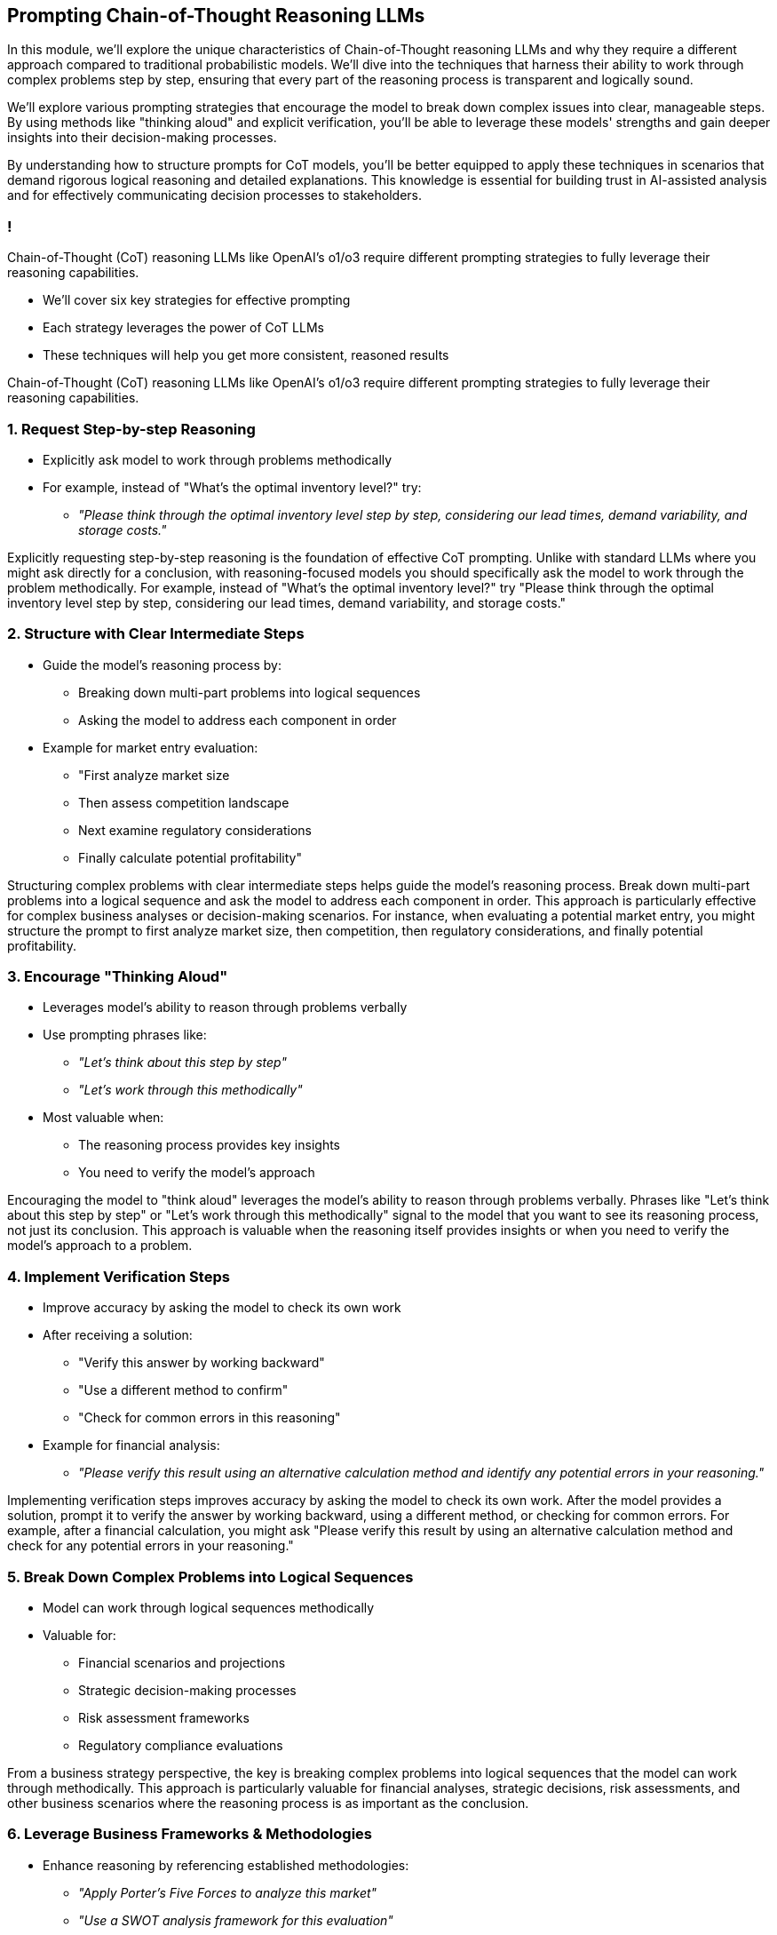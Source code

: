 == Prompting Chain-of-Thought Reasoning LLMs

[.notes]
--
In this module, we'll explore the unique characteristics of Chain-of-Thought reasoning LLMs and why they require a different approach compared to traditional probabilistic models. We'll dive into the techniques that harness their ability to work through complex problems step by step, ensuring that every part of the reasoning process is transparent and logically sound.

We'll explore various prompting strategies that encourage the model to break down complex issues into clear, manageable steps. By using methods like "thinking aloud" and explicit verification, you'll be able to leverage these models' strengths and gain deeper insights into their decision-making processes.

By understanding how to structure prompts for CoT models, you'll be better equipped to apply these techniques in scenarios that demand rigorous logical reasoning and detailed explanations. This knowledge is essential for building trust in AI-assisted analysis and for effectively communicating decision processes to stakeholders.
--

=== !

[.text-left]
Chain-of-Thought (CoT) reasoning LLMs like OpenAI's o1/o3 require different prompting strategies to fully leverage their reasoning capabilities.

* We'll cover six key strategies for effective prompting
* Each strategy leverages the power of CoT LLMs
* These techniques will help you get more consistent, reasoned results

[.notes]
--
Chain-of-Thought (CoT) reasoning LLMs like OpenAI's o1/o3 require different prompting strategies to fully leverage their reasoning capabilities.
--

=== 1. Request Step-by-step Reasoning

* Explicitly ask model to work through problems methodically
* For example, instead of "What's the optimal inventory level?" try:
  ** _"Please think through the optimal inventory level step by step, considering our lead times, demand variability, and storage costs."_

[.notes]
--
Explicitly requesting step-by-step reasoning is the foundation of effective CoT prompting. Unlike with standard LLMs where you might ask directly for a conclusion, with reasoning-focused models you should specifically ask the model to work through the problem methodically. For example, instead of "What's the optimal inventory level?" try "Please think through the optimal inventory level step by step, considering our lead times, demand variability, and storage costs."
--

=== 2. Structure with Clear Intermediate Steps

* Guide the model's reasoning process by:
  ** Breaking down multi-part problems into logical sequences
  ** Asking the model to address each component in order
* Example for market entry evaluation:
  ** "First analyze market size
  ** Then assess competition landscape
  ** Next examine regulatory considerations
  ** Finally calculate potential profitability"

[.notes]
--
Structuring complex problems with clear intermediate steps helps guide the model's reasoning process. Break down multi-part problems into a logical sequence and ask the model to address each component in order. This approach is particularly effective for complex business analyses or decision-making scenarios. For instance, when evaluating a potential market entry, you might structure the prompt to first analyze market size, then competition, then regulatory considerations, and finally potential profitability.
--

=== 3. Encourage "Thinking Aloud"

* Leverages model's ability to reason through problems verbally
* Use prompting phrases like:
  ** _"Let's think about this step by step"_
  ** _"Let's work through this methodically"_
* Most valuable when:
  ** The reasoning process provides key insights
  ** You need to verify the model's approach

[.notes]
--
Encouraging the model to "think aloud" leverages the model's ability to reason through problems verbally. Phrases like "Let's think about this step by step" or "Let's work through this methodically" signal to the model that you want to see its reasoning process, not just its conclusion. This approach is valuable when the reasoning itself provides insights or when you need to verify the model's approach to a problem.
--

=== 4. Implement Verification Steps

* Improve accuracy by asking the model to check its own work
* After receiving a solution:
  ** "Verify this answer by working backward"
  ** "Use a different method to confirm"
  ** "Check for common errors in this reasoning"
* Example for financial analysis:
  ** _"Please verify this result using an alternative calculation method and identify any potential errors in your reasoning."_

[.notes]
--
Implementing verification steps improves accuracy by asking the model to check its own work. After the model provides a solution, prompt it to verify the answer by working backward, using a different method, or checking for common errors. For example, after a financial calculation, you might ask "Please verify this result by using an alternative calculation method and check for any potential errors in your reasoning."
--

=== 5. Break Down Complex Problems into Logical Sequences

* Model can work through logical sequences methodically
* Valuable for:
  ** Financial scenarios and projections
  ** Strategic decision-making processes
  ** Risk assessment frameworks
  ** Regulatory compliance evaluations

[.notes]
--
From a business strategy perspective, the key is breaking complex problems into logical sequences that the model can work through methodically. This approach is particularly valuable for financial analyses, strategic decisions, risk assessments, and other business scenarios where the reasoning process is as important as the conclusion.
--

=== 6. Leverage Business Frameworks & Methodologies

* Enhance reasoning by referencing established methodologies:
  ** _"Apply Porter's Five Forces to analyze this market"_
  ** _"Use a SWOT analysis framework for this evaluation"_
  ** _"Follow standard Discounted Cash Flow (DCF) methodology for this valuation"_
* Ensures outputs align with business best practices and terminology

[.notes]
--
When working with CoT models in business contexts, it's often valuable to combine reasoning requests with specific business frameworks or methodologies relevant to your industry. For example, you might ask the model to apply a specific strategic framework like Porter's Five Forces or a standard financial analysis methodology to ensure the reasoning follows established business practices.
--

=== Prompting CoT Models: Checklist

1. Request explicit step-by-step reasoning
2. Structure problems with clear intermediate steps
3. Use "thinking aloud" prompting techniques
4. Implement self-verification steps
5. Break complex problems into logical sequences
6. Reference relevant business frameworks & methodologies

[.notes]
--
This checklist summarizes the key strategies for effectively prompting Chain-of-Thought reasoning models.
--

=== Business Applications

* Examples of valuable applications:
  ** Creating transparent explanations for stakeholders
  ** Documenting decision processes for compliance
  ** Building confidence in AI-assisted analysis
  ** Teaching complex business concepts to teams
  ** Exploring alternative strategic approaches

[.notes]
--
The explicit reasoning capabilities of these models make them particularly valuable for explaining complex concepts to stakeholders, documenting decision processes for compliance purposes, and building confidence in AI-assisted business decisions through transparent reasoning.
--

=== Generalizable Use Cases

* Particularly good at:
  ** Solving complex, multi-step problems
  ** Providing transparent, step-by-step logical explanations
  ** Breaking down intricate tasks (e.g., math problems, decision analyses, and troubleshooting)
* Prompting strategy: Leverage their detailed reasoning capabilities by encouraging clear, sequential guidance and iterative refinement for improved accuracy and error-checking

[.notes]
--
Chain-of-thought reasoning LLMs excel when tasks require navigating multiple steps or complex logic. They are particularly effective at breaking down complex problems into clear, manageable components, whether working through mathematical computations, logical puzzles, or detailed decision-making processes. Their ability to transparently expose each step in their reasoning process means you get a traceable path to the final answer, which is valuable for verification and troubleshooting. To make the most of these models, prompts should include explicit instructions for step-by-step analysis and encourage iterative refinements, ensuring that each logical step is properly addressed and validated for improved overall accuracy.
--

=== Summary

* Leverage detailed, step-by-step prompts to activate the model’s full reasoning capabilities  
* Structure complex problems with clear intermediate steps and "thinking aloud" cues  
* Encourage self-verification and logical breakdowns to build trust and transparency  
* Integrate established business frameworks to align outputs with industry best practices

[.notes]
--
This module focused on the unique prompting strategies needed to effectively utilize Chain-of-Thought reasoning LLMs. By asking the model to work through problems methodically and explicitly guiding it through each stage of reasoning, you harness its ability to reveal a transparent, step-by-step process. Encouraging the model to “think aloud” and verify its work not only increases accuracy but also builds trust in its conclusions. Additionally, incorporating familiar business frameworks and breaking down complex tasks into logical sequences ensures that outputs are both reliable and contextually relevant. This summary consolidates the key techniques to get more consistent, reasoned, and business-aligned results from CoT LLMs.
--